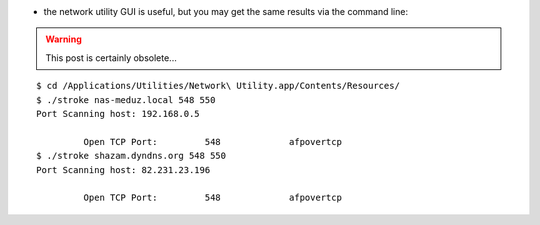 .. title: discover ports on MacOSX
.. slug: 2012-09-30-discover-ports-on-MacOSX
.. date: 2012-09-30 13:36:57
.. type: text
.. tags: macos, sciblog


-  the network utility GUI is useful, but you may get the same results
   via the command line:



.. TEASER_END
.. warning::

  This post is certainly obsolete...



::

    $ cd /Applications/Utilities/Network\ Utility.app/Contents/Resources/
    $ ./stroke nas-meduz.local 548 550
    Port Scanning host: 192.168.0.5

             Open TCP Port:         548             afpovertcp
    $ ./stroke shazam.dyndns.org 548 550
    Port Scanning host: 82.231.23.196

             Open TCP Port:         548             afpovertcp
